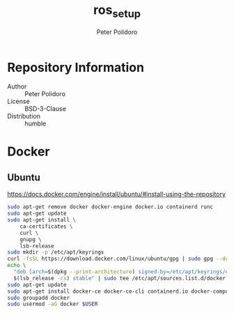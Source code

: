 #+TITLE: ros_setup
#+AUTHOR: Peter Polidoro
#+EMAIL: peter@polidoro.io

* Repository Information
  - Author :: Peter Polidoro
  - License :: BSD-3-Clause
  - Distribution :: humble

* Docker

** Ubuntu

[[https://docs.docker.com/engine/install/ubuntu/#install-using-the-repository]]

#+BEGIN_SRC sh
sudo apt-get remove docker docker-engine docker.io containerd runc
sudo apt-get update
sudo apt-get install \
    ca-certificates \
    curl \
    gnupg \
    lsb-release
sudo mkdir -p /etc/apt/keyrings
curl -fsSL https://download.docker.com/linux/ubuntu/gpg | sudo gpg --dearmor -o /etc/apt/keyrings/docker.gpg
echo \
  "deb [arch=$(dpkg --print-architecture) signed-by=/etc/apt/keyrings/docker.gpg] https://download.docker.com/linux/ubuntu \
  $(lsb_release -cs) stable" | sudo tee /etc/apt/sources.list.d/docker.list > /dev/null
sudo apt-get update
sudo apt-get install docker-ce docker-ce-cli containerd.io docker-compose-plugin
sudo groupadd docker
sudo usermod -aG docker $USER
#+END_SRC

